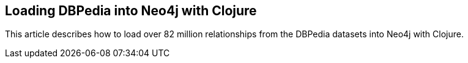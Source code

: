 == Loading DBPedia into Neo4j with Clojure
:type: link
:author: opal_io
:url: http://blog.opal.io/archive/loading-dbpedia-into-neo4j-with-clojure.html


[INTRO]
This article describes how to load over 82 million relationships from the DBPedia datasets into Neo4j with Clojure.